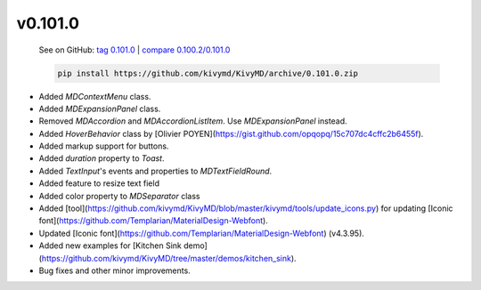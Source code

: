 v0.101.0
--------

    See on GitHub: `tag 0.101.0 <https://github.com/kivymd/KivyMD/tree/0.101.0>`_ | `compare 0.100.2/0.101.0 <https://github.com/kivymd/KivyMD/compare/0.100.2...0.101.0>`_

    .. code-block:: bash

       pip install https://github.com/kivymd/KivyMD/archive/0.101.0.zip

* Added `MDContextMenu` class.
* Added `MDExpansionPanel` class.
* Removed `MDAccordion` and `MDAccordionListItem`. Use `MDExpansionPanel` instead.
* Added `HoverBehavior` class by [Olivier POYEN](https://gist.github.com/opqopq/15c707dc4cffc2b6455f).
* Added markup support for buttons.
* Added `duration` property to `Toast`.
* Added `TextInput`'s events and properties to `MDTextFieldRound`.
* Added feature to resize text field
* Added color property to `MDSeparator` class
* Added [tool](https://github.com/kivymd/KivyMD/blob/master/kivymd/tools/update_icons.py) for updating [Iconic font](https://github.com/Templarian/MaterialDesign-Webfont).
* Updated [Iconic font](https://github.com/Templarian/MaterialDesign-Webfont) (v4.3.95).
* Added new examples for [Kitchen Sink demo](https://github.com/kivymd/KivyMD/tree/master/demos/kitchen_sink).
* Bug fixes and other minor improvements.
